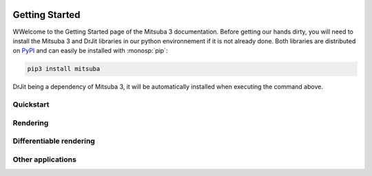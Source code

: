 .. image:: ../resources/data/docs/images/banners/banner_03.png
    :width: 100%
    :align: center

Getting Started
===============

WWelcome to the Getting Started page of the Mitsuba 3 documentation. Before
getting our hands dirty, you will need to install the Mitsuba 3 and DrJit libraries
in our python environnement if it is not already done. Both libraries are distributed
on `PyPI <https://pypi.org/project/mitsuba/>`_ and can easily be installed with
:monosp:`pip`:

.. code-block:: bash

    pip3 install mitsuba

DrJit being a dependency of Mitsuba 3, it will be automatically installed when executing the command above.

Quickstart
----------

.. nbgallery::
    :caption: Quickstart

    tutorials/getting_started/quickstart/drjit_cheat_sheet
    tutorials/getting_started/quickstart/rendering

Rendering
----------

.. nbgallery::
    :caption: Rendering

    tutorials/getting_started/rendering/scene_modification
    tutorials/getting_started/rendering/multiple_sensors
    tutorials/getting_started/rendering/python_renderer
    tutorials/getting_started/rendering/polarized_rendering


Differentiable rendering
------------------------
.. _sec-diff-rendering-tutos:

.. nbgallery::
    :caption: Differentiable rendering

    tutorials/getting_started/inverse_rendering/gradient_based_opt
    tutorials/getting_started/inverse_rendering/forward_ad_rendering
    tutorials/getting_started/inverse_rendering/caustics_optimization
    tutorials/getting_started/inverse_rendering/reparam_optimization
    tutorials/getting_started/inverse_rendering/volume_optimization
    tutorials/getting_started/inverse_rendering/polarizer_optimization


Other applications
------------------

.. nbgallery::
    :caption: Other applications

    tutorials/getting_started/others/bsdf_plot
    tutorials/getting_started/others/granular_phase_function
    tutorials/getting_started/others/custom_plugin
